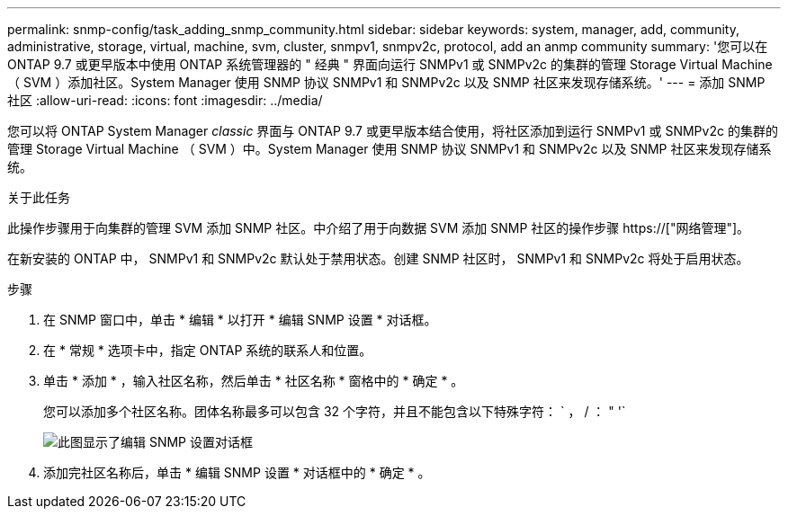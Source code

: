 ---
permalink: snmp-config/task_adding_snmp_community.html 
sidebar: sidebar 
keywords: system, manager, add, community, administrative, storage, virtual, machine, svm, cluster, snmpv1, snmpv2c, protocol, add an anmp community 
summary: '您可以在 ONTAP 9.7 或更早版本中使用 ONTAP 系统管理器的 " 经典 " 界面向运行 SNMPv1 或 SNMPv2c 的集群的管理 Storage Virtual Machine （ SVM ）添加社区。System Manager 使用 SNMP 协议 SNMPv1 和 SNMPv2c 以及 SNMP 社区来发现存储系统。' 
---
= 添加 SNMP 社区
:allow-uri-read: 
:icons: font
:imagesdir: ../media/


[role="lead"]
您可以将 ONTAP System Manager _classic_ 界面与 ONTAP 9.7 或更早版本结合使用，将社区添加到运行 SNMPv1 或 SNMPv2c 的集群的管理 Storage Virtual Machine （ SVM ）中。System Manager 使用 SNMP 协议 SNMPv1 和 SNMPv2c 以及 SNMP 社区来发现存储系统。

.关于此任务
此操作步骤用于向集群的管理 SVM 添加 SNMP 社区。中介绍了用于向数据 SVM 添加 SNMP 社区的操作步骤 https://["网络管理"]。

在新安装的 ONTAP 中， SNMPv1 和 SNMPv2c 默认处于禁用状态。创建 SNMP 社区时， SNMPv1 和 SNMPv2c 将处于启用状态。

.步骤
. 在 SNMP 窗口中，单击 * 编辑 * 以打开 * 编辑 SNMP 设置 * 对话框。
. 在 * 常规 * 选项卡中，指定 ONTAP 系统的联系人和位置。
. 单击 * 添加 * ，输入社区名称，然后单击 * 社区名称 * 窗格中的 * 确定 * 。
+
您可以添加多个社区名称。团体名称最多可以包含 32 个字符，并且不能包含以下特殊字符： ` ， / ： " '`

+
image::../media/snmp_cfg_comm_step3.gif[此图显示了编辑 SNMP 设置对话框,General tab,in which the example community name "comty1" is entered.]

. 添加完社区名称后，单击 * 编辑 SNMP 设置 * 对话框中的 * 确定 * 。

